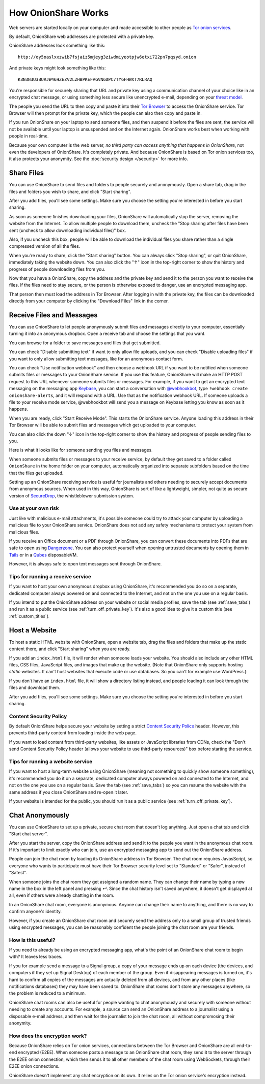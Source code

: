 .. _how_it_works:

How OnionShare Works
====================

Web servers are started locally on your computer and made accessible to other people as `Tor <https://www.torproject.org/>`_ `onion services <https://community.torproject.org/onion-services/>`_.

By default, OnionShare web addresses are protected with a private key.

OnionShare addresses look something like this::

    http://oy5oaslxxzwib7fsjaiz5mjeyg3ziwdmiyeotpjw6etxi722pn7pqsyd.onion

And private keys might look something like this::

    K3N3N3U3BURJW46HZEZV2LZHBPKEFAGVN6DPC7TY6FHWXT7RLRAQ

You're responsible for securely sharing that URL and private key using a communication channel of your choice like in an encrypted chat message, or using something less secure like unencrypted e-mail, depending on your `threat model <https://ssd.eff.org/module/your-security-plan>`_.

The people you send the URL to then copy and paste it into their `Tor Browser <https://www.torproject.org/>`_ to access the OnionShare service. Tor Browser will then prompt for the private key, which the people can also then copy and paste in.

.. image:: _static/screenshots/private-key.png

If you run OnionShare on your laptop to send someone files, and then suspend it before the files are sent, the service will not be available until your laptop is unsuspended and on the Internet again. OnionShare works best when working with people in real-time.

Because your own computer is the web server, *no third party can access anything that happens in OnionShare*, not even the developers of OnionShare. It's completely private. And because OnionShare is based on Tor onion services too, it also protects your anonymity. See the :doc:`security design </security>` for more info.

Share Files
-----------

You can use OnionShare to send files and folders to people securely and anonymously. Open a share tab, drag in the files and folders you wish to share, and click "Start sharing".

.. image:: _static/screenshots/share.png

After you add files, you'll see some settings. Make sure you choose the setting you're interested in before you start sharing.

.. image:: _static/screenshots/share-files.png

As soon as someone finishes downloading your files, OnionShare will automatically stop the server, removing the website from the Internet.
To allow multiple people to download them, uncheck the "Stop sharing after files have been sent (uncheck to allow downloading individual files)" box.

Also, if you uncheck this box, people will be able to download the individual files you share rather than a single compressed version of all the files.

When you're ready to share, click the "Start sharing" button. You can always click "Stop sharing", or quit OnionShare, immediately taking the website down. You can also click the "↑" icon in the top-right corner to show the history and progress of people downloading files from you.

.. image:: _static/screenshots/share-sharing.png

Now that you have a OnionShare, copy the address and the private key and send it to the person you want to receive the files. If the files need to stay secure, or the person is otherwise exposed to danger, use an encrypted messaging app.

That person then must load the address in Tor Browser. After logging in with the private key, the files can be downloaded directly from your computer by clicking the "Download Files" link in the corner.

.. image:: _static/screenshots/share-torbrowser.png

Receive Files and Messages
--------------------------

You can use OnionShare to let people anonymously submit files and messages directly to your computer, essentially turning it into an anonymous dropbox.
Open a receive tab and choose the settings that you want.

.. image:: _static/screenshots/receive.png

You can browse for a folder to save messages and files that get submitted.

You can check "Disable submitting text" if want to only allow file uploads, and you can check "Disable uploading files" if you want to only allow submitting text messages, like for an anonymous contact form.

You can check "Use notification webhook" and then choose a webhook URL if you want to be notified when someone submits files or messages to your OnionShare service.
If you use this feature, OnionShare will make an HTTP POST request to this URL whenever someone submits files or messages.
For example, if you want to get an encrypted text messaging on the messaging app `Keybase <https://keybase.io/>`_, you can start a conversation with `@webhookbot <https://keybase.io/webhookbot>`_, type ``!webhook create onionshare-alerts``, and it will respond with a URL. Use that as the notification webhook URL.
If someone uploads a file to your receive mode service, @webhookbot will send you a message on Keybase letting you know as soon as it happens.

When you are ready, click "Start Receive Mode". This starts the OnionShare service. Anyone loading this address in their Tor Browser will be able to submit files and messages which get uploaded to your computer.

.. image:: _static/screenshots/receive-sharing.png

You can also click the down "↓" icon in the top-right corner to show the history and progress of people sending files to you.

Here is what it looks like for someone sending you files and messages.

.. image:: _static/screenshots/receive-torbrowser.png

When someone submits files or messages to your receive service, by default they get saved to a folder called ``OnionShare`` in the home folder on your computer, automatically organized into separate subfolders based on the time that the files get uploaded.

Setting up an OnionShare receiving service is useful for journalists and others needing to securely accept documents from anonymous sources. When used in this way, OnionShare is sort of like a lightweight, simpler, not quite as secure version of `SecureDrop <https://securedrop.org/>`_, the whistleblower submission system.

Use at your own risk
^^^^^^^^^^^^^^^^^^^^

Just like with malicious e-mail attachments, it's possible someone could try to attack your computer by uploading a malicious file to your OnionShare service. OnionShare does not add any safety mechanisms to protect your system from malicious files.

If you receive an Office document or a PDF through OnionShare, you can convert these documents into PDFs that are safe to open using `Dangerzone <https://dangerzone.rocks/>`_. You can also protect yourself when opening untrusted documents by opening them in `Tails <https://tails.boum.org/>`_ or in a `Qubes <https://qubes-os.org/>`_ disposableVM.

However, it is always safe to open text messages sent through OnionShare.

Tips for running a receive service
^^^^^^^^^^^^^^^^^^^^^^^^^^^^^^^^^^

If you want to host your own anonymous dropbox using OnionShare, it's recommended you do so on a separate, dedicated computer always powered on and connected to the Internet, and not on the one you use on a regular basis.

If you intend to put the OnionShare address on your website or social media profiles, save the tab (see :ref:`save_tabs`) and run it as a public service (see :ref:`turn_off_private_key`). It's also a good idea to give it a custom title (see :ref:`custom_titles`).

Host a Website
--------------

To host a static HTML website with OnionShare, open a website tab, drag the files and folders that make up the static content there, and click "Start sharing" when you are ready.

.. image:: _static/screenshots/website.png

If you add an ``index.html`` file, it will render when someone loads your website. You should also include any other HTML files, CSS files, JavaScript files, and images that make up the website. (Note that OnionShare only supports hosting *static* websites. It can't host websites that execute code or use databases. So you can't for example use WordPress.)

If you don't have an ``index.html`` file, it will show a directory listing instead, and people loading it can look through the files and download them.

After you add files, you'll see some settings. Make sure you choose the setting you're interested in before you start sharing.

.. image:: _static/screenshots/website-files.png

Content Security Policy
^^^^^^^^^^^^^^^^^^^^^^^

By default OnionShare helps secure your website by setting a strict `Content Security Police <https://en.wikipedia.org/wiki/Content_Security_Policy>`_ header. However, this prevents third-party content from loading inside the web page.

If you want to load content from third-party websites, like assets or JavaScript libraries from CDNs, check the "Don't send Content Security Policy header (allows your website to use third-party resources)" box before starting the service.

Tips for running a website service
^^^^^^^^^^^^^^^^^^^^^^^^^^^^^^^^^^

If you want to host a long-term website using OnionShare (meaning not something to quickly show someone something), it's recommended you do it on a separate, dedicated computer always powered on and connected to the Internet, and not on the one you use on a regular basis.
Save the tab (see :ref:`save_tabs`) so you can resume the website with the same address if you close OnionShare and re-open it later.

If your website is intended for the public, you should run it as a public service (see :ref:`turn_off_private_key`).

Chat Anonymously
----------------

You can use OnionShare to set up a private, secure chat room that doesn't log anything. Just open a chat tab and click "Start chat server".

.. image:: _static/screenshots/chat.png

After you start the server, copy the OnionShare address and send it to the people you want in the anonymous chat room.
If it's important to limit exactly who can join, use an encrypted messaging app to send out the OnionShare address.

.. image:: _static/screenshots/chat-sharing.png

People can join the chat room by loading its OnionShare address in Tor Browser.
The chat room requires JavasScript, so everyone who wants to participate must have their Tor Browser security level set to "Standard" or "Safer", instead of "Safest".

When someone joins the chat room they get assigned a random name.
They can change their name by typing a new name in the box in the left panel and pressing ↵.
Since the chat history isn't saved anywhere, it doesn't get displayed at all, even if others were already chatting in the room.

.. image:: _static/screenshots/chat-torbrowser.png

In an OnionShare chat room, everyone is anonymous.
Anyone can change their name to anything, and there is no way to confirm anyone's identity.

However, if you create an OnionShare chat room and securely send the address only to a small group of trusted friends using encrypted messages, you can be reasonably confident the people joining the chat room are your friends.

How is this useful?
^^^^^^^^^^^^^^^^^^^

If you need to already be using an encrypted messaging app, what's the point of an OnionShare chat room to begin with? It leaves less traces.

If you for example send a message to a Signal group, a copy of your message ends up on each device (the devices, and computers if they set up Signal Desktop) of each member of the group. Even if disappearing messages is turned on, it's hard to confirm all copies of the messages are actually deleted from all devices, and from any other places (like notifications databases) they may have been saved to.
OnionShare chat rooms don't store any messages anywhere, so the problem is reduced to a minimum.

OnionShare chat rooms can also be useful for people wanting to chat anonymously and securely with someone without needing to create any accounts.
For example, a source can send an OnionShare address to a journalist using a disposable e-mail address, and then wait for the journalist to join the chat room, all without compromosing their anonymity.

How does the encryption work?
^^^^^^^^^^^^^^^^^^^^^^^^^^^^^

Because OnionShare relies on Tor onion services, connections between the Tor Browser and OnionShare are all end-to-end encrypted (E2EE). When someone posts a message to an OnionShare chat room, they send it to the server through the E2EE onion connection, which then sends it to all other members of the chat room using WebSockets, through their E2EE onion connections.

OnionShare doesn't implement any chat encryption on its own. It relies on the Tor onion service's encryption instead.
